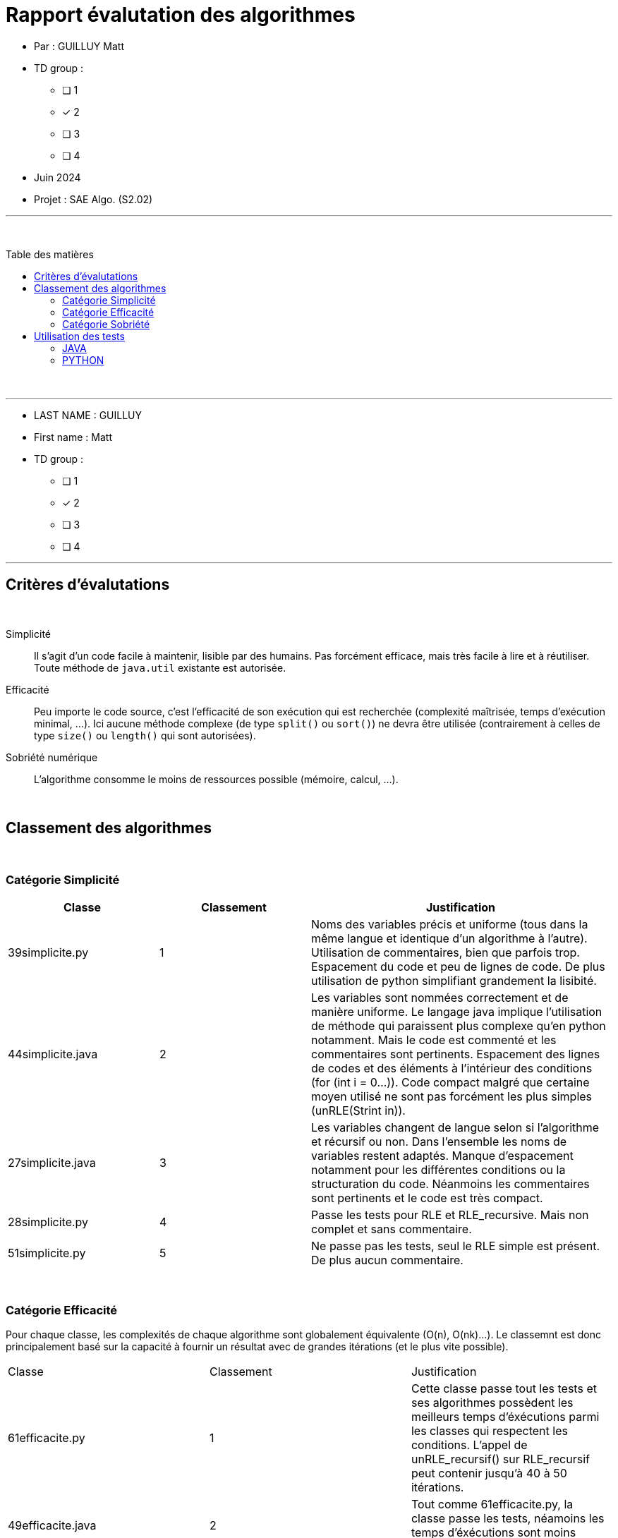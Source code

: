 = Rapport évalutation des algorithmes
:toc-title: Table des matières
:toc: macro

* Par : GUILLUY Matt +

* TD group : 
- [ ] 1
- [x] 2
- [ ] 3
- [ ] 4

* Juin 2024 +

* Projet : SAE Algo. (S2.02) +

'''

&#160;

toc::[]

&#160;

'''
* LAST NAME : GUILLUY
* First name : Matt
* TD group : 
- [ ] 1
- [x] 2
- [ ] 3
- [ ] 4

---

== Critères d'évalutations

&#160;

Simplicité::
  Il s'agit d'un code facile à maintenir, lisible par des humains.  Pas forcément efficace, mais très facile à lire et à réutiliser. Toute méthode de `java.util` existante est autorisée.

Efficacité::
  Peu importe le code source, c'est l'efficacité de son exécution qui est recherchée (complexité maîtrisée, temps d'exécution minimal, ...). 
Ici aucune méthode complexe (de type `split()` ou `sort()`) ne devra être utilisée (contrairement à celles de type `size()` ou `length()` qui sont autorisées).

Sobriété numérique::
  L'algorithme consomme le moins de ressources possible (mémoire, calcul, ...).

&#160;

== Classement des algorithmes

&#160;

=== Catégorie Simplicité

[cols="2, 2 , 4",options=header]
|===
| Classe         | Classement | Justification
| 39simplicite.py | 1 | Noms des variables précis et uniforme (tous dans la même langue et identique d'un algorithme à l'autre). Utilisation de commentaires, bien que parfois trop. Espacement du code et peu de lignes de code. De plus utilisation de python simplifiant grandement la lisibité.
| 44simplicite.java | 2 | Les variables sont nommées correctement et de manière uniforme. Le langage java implique l'utilisation de méthode qui paraissent plus complexe qu'en python notamment. Mais le code est commenté et les commentaires sont pertinents. Espacement des lignes de codes et des éléments à l'intérieur des conditions (for (int i = 0...)). Code compact malgré que certaine moyen utilisé ne sont pas forcément les plus simples (unRLE(Strint in)).
| 27simplicite.java | 3 | Les variables changent de langue selon si l'algorithme et récursif ou non. Dans l'ensemble les noms de variables restent adaptés. Manque d'espacement notamment pour les différentes conditions ou la structuration du code. Néanmoins les commentaires sont pertinents et le code est très compact.
| 28simplicite.py | 4 | Passe les tests pour RLE et RLE_recursive. Mais non complet et sans commentaire.
| 51simplicite.py | 5 | Ne passe pas les tests, seul le RLE simple est présent. De plus aucun commentaire.
|===

&#160;

=== Catégorie Efficacité

Pour chaque classe, les complexités de chaque algorithme sont globalement équivalente (O(n), O(nk)...). Le classemnt est donc principalement basé sur la capacité à fournir un résultat avec de grandes itérations (et le plus vite possible).

|===
| Classe         | Classement | Justification
| 61efficacite.py | 1 | Cette classe passe tout les tests et ses algorithmes possèdent les meilleurs temps d'éxécutions parmi les classes qui respectent les conditions. L'appel de unRLE_recursif() sur RLE_recursif peut contenir jusqu'à 40 à 50 itérations.
| 49efficacite.java | 2 | Tout comme 61efficacite.py, la classe passe les tests, néamoins les temps d'éxécutions sont moins compétitifs.
| 36efficacite.java | 3 | Les tests passents sur les méthodes de cette classe. Or, une erreur "index out of range" surgit à l'appel de unRLE(RLE("SAE", 40), 40). Les temps d'éxécutions sur des plus petites itérations sont plutôt rapides.
| 59efficacite.java | 4 | Bien que les algorithmes semblent les plus efficaces. RLE(String in) ne passe pas tout les tests. Il est donc 4ème du classement car il ne respecte pas la condition principale... (1ère position sinon)
| 17efficacite.java | 5 | L'algorithme RLE passe bel et bien les tests. Les autres algorithmes (récursif et unRLE) n'étant pas présent, il est en dernière position du classement.
|===


&#160;

=== Catégorie Sobriété
|===
| Classe         | Classement | Justification
| xxsobriete.xx | 1 | 
| xxsobriete.xx | 2 | 
| xxsobriete.xx | 3 | 
| xxsobriete.xx | 4 | 
|===

&#160;

== Utilisation des tests

Cette partie va permettre de retrouver les éléments m'ayant permis de faire le classement (notamment efficacité par le temps de calcul). Les méthodes de tests étant différentes d'un langage à l'autre, voici comment j'ai procédé :

&#160;

=== JAVA

Pour faire passer des tests en Java, Il suffit dans un premier temps de récupérer les algorithmes dans la classe souhaité, dans le dossier analyse. 
Une fois récupéré, il suffit de se rendre dans le src/main est de remplacer le code dans Algo.java par celui récupéré. Les tests peuvent maintenant être réalisé depuis AlgoTest.java. +
Les noms de méthodes ne devrait pas posé de problèmes étant donné que la classe Algo.java était donné.

&#160;

=== PYTHON

Pour python, une classe AlgoTest.py à été créer dans src, pour pouvoir réutiliser les tests.
Tout comme pour les tests Java, il faut dans un premier temps récupérer les algorithmes. Il suffit encore de remplacer dans le src, les algorithmes de Algo.py . Pour lancer les tests, il faut run AlgoTest.py, les résultats apparaîtront dans le terminal. +
Pour ce langage, attention au nom des méthodes, il a été défini différemment pour chaque personne. Un réarrangement manuel sera peut-être nécessaire.